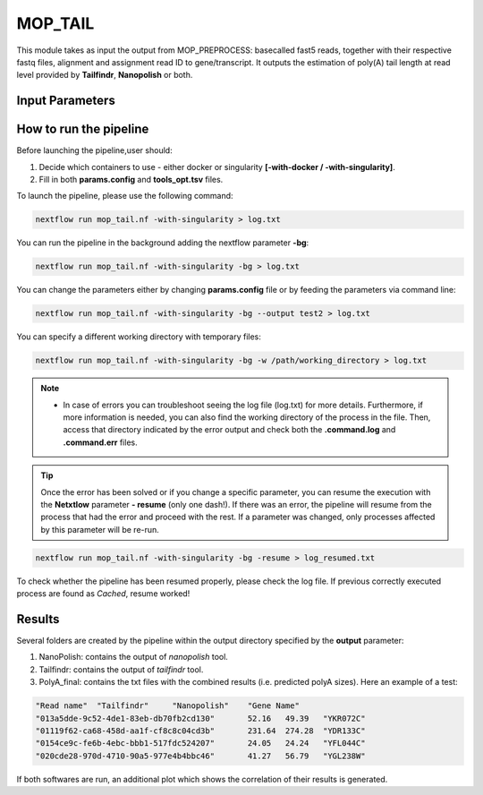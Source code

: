.. _home-page-moptail:

*******************
MOP_TAIL
*******************

.. autosummary::
   :toctree: generated
   
This module takes as input the output from MOP_PREPROCESS: basecalled fast5 reads, together with their respective fastq files, alignment and assignment read ID to gene/transcript. It outputs the estimation of poly(A) tail length at read level provided by **Tailfindr**, **Nanopolish** or both. 

Input Parameters
======================

.. list-table:: Title
   :widths: 25 75
   :header-rows: 1
   
   
 

How to run the pipeline
=============================
Before launching the pipeline,user should:

1. Decide which containers to use - either docker or singularity **[-with-docker / -with-singularity]**.
2. Fill in both **params.config** and **tools_opt.tsv** files.

To launch the pipeline, please use the following command:

.. code-block:: console

   nextflow run mop_tail.nf -with-singularity > log.txt


You can run the pipeline in the background adding the nextflow parameter **-bg**:

.. code-block:: console

   nextflow run mop_tail.nf -with-singularity -bg > log.txt

You can change the parameters either by changing **params.config** file or by feeding the parameters via command line:

.. code-block:: console

   nextflow run mop_tail.nf -with-singularity -bg --output test2 > log.txt


You can specify a different working directory with temporary files:

.. code-block:: console

   nextflow run mop_tail.nf -with-singularity -bg -w /path/working_directory > log.txt


.. note::
 
   * In case of errors you can troubleshoot seeing the log file (log.txt) for more details. Furthermore, if more information is needed, you can also find the working directory of the process in the file. Then, access that directory indicated by the error output and check both the **.command.log** and **.command.err** files. 


.. tip::

   Once the error has been solved or if you change a specific parameter, you can resume the execution with the **Netxtlow** parameter **- resume** (only one dash!). If there was an error, the pipeline will resume from the process that had the error and proceed with the rest. If a parameter was changed, only processes affected by this parameter will be re-run. 


.. code-block:: console

   nextflow run mop_tail.nf -with-singularity -bg -resume > log_resumed.txt

To check whether the pipeline has been resumed properly, please check the log file. If previous correctly executed process are found as *Cached*, resume worked!
   
Results
====================

Several folders are created by the pipeline within the output directory specified by the **output** parameter:

1. NanoPolish: contains the output of *nanopolish* tool.
2. Tailfindr: contains the output of *tailfindr* tool.
3. PolyA_final: contains the txt files with the combined results (i.e. predicted polyA sizes). Here an example of a test:

.. code-block:: console

   "Read name"	"Tailfindr"	"Nanopolish"	"Gene Name"
   "013a5dde-9c52-4de1-83eb-db70fb2cd130"	52.16	49.39	"YKR072C"
   "01119f62-ca68-458d-aa1f-cf8c8c04cd3b"	231.64	274.28	"YDR133C"
   "0154ce9c-fe6b-4ebc-bbb1-517fdc524207"	24.05	24.24	"YFL044C"
   "020cde28-970d-4710-90a5-977e4b4bbc46"	41.27	56.79	"YGL238W" 

If both softwares are run, an additional plot which shows the correlation of their results is generated. 
